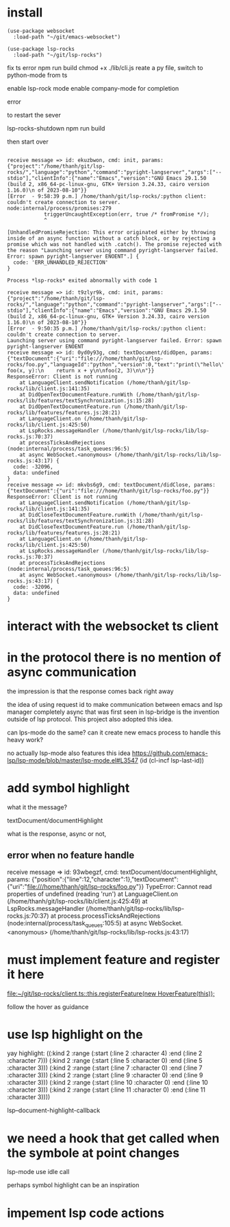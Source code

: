:PROPERTIES:
:CATEGORY: lsp-rocks
:END:
* install
#+begin_src elisp
(use-package websocket
  :load-path "~/git/emacs-websocket")

(use-package lsp-rocks
  :load-path "~/git/lsp-rocks")
#+end_src

#+RESULTS:
: t

fix ts error
npm run build
chmod +x ./lib/cli.js
reate a py file, switch to python-mode from ts

enable lsp-rock mode
enable company-mode for completion

error 

to restart the sever

lsp-rocks-shutdown
npm run build

then start over

#+begin_src 

receive message => id: ekuzbwon, cmd: init, params: {"project":"/home/thanh/git/lsp-rocks/","language":"python","command":"pyright-langserver","args":["--stdio"],"clientInfo":{"name":"Emacs","version":"GNU Emacs 29.1.50 (build 2, x86_64-pc-linux-gnu, GTK+ Version 3.24.33, cairo version 1.16.0)\n of 2023-08-10"}}
[Error  - 9:58:39 p.m.] /home/thanh/git/lsp-rocks/:python client: couldn't create connection to server.
node:internal/process/promises:279
            triggerUncaughtException(err, true /* fromPromise */);
            ^

[UnhandledPromiseRejection: This error originated either by throwing inside of an async function without a catch block, or by rejecting a promise which was not handled with .catch(). The promise rejected with the reason "Launching server using command pyright-langserver failed. Error: spawn pyright-langserver ENOENT".] {
  code: 'ERR_UNHANDLED_REJECTION'
}

Process *lsp-rocks* exited abnormally with code 1
#+end_src

#+begin_src
receive message => id: t9zlyr9k, cmd: init, params: {"project":"/home/thanh/git/lsp-rocks/","language":"python","command":"pyright-langserver","args":["--stdio"],"clientInfo":{"name":"Emacs","version":"GNU Emacs 29.1.50 (build 2, x86_64-pc-linux-gnu, GTK+ Version 3.24.33, cairo version 1.16.0)\n of 2023-08-10"}}
[Error  - 9:50:35 p.m.] /home/thanh/git/lsp-rocks/:python client: couldn't create connection to server.
Launching server using command pyright-langserver failed. Error: spawn pyright-langserver ENOENT
receive message => id: 0yd0y93g, cmd: textDocument/didOpen, params: {"textDocument":{"uri":"file:///home/thanh/git/lsp-rocks/foo.py","languageId":"python","version":0,"text":"print(\"hello\")\n\ndef foo(x, y):\n    return x + y\n\nfoo(2, 3)\n\n"}}
ResponseError: Client is not running
    at LanguageClient.sendNotification (/home/thanh/git/lsp-rocks/lib/client.js:141:35)
    at DidOpenTextDocumentFeature.runWith (/home/thanh/git/lsp-rocks/lib/features/textSynchronization.js:15:28)
    at DidOpenTextDocumentFeature.run (/home/thanh/git/lsp-rocks/lib/features/features.js:28:21)
    at LanguageClient.on (/home/thanh/git/lsp-rocks/lib/client.js:425:50)
    at LspRocks.messageHandler (/home/thanh/git/lsp-rocks/lib/lsp-rocks.js:70:37)
    at processTicksAndRejections (node:internal/process/task_queues:96:5)
    at async WebSocket.<anonymous> (/home/thanh/git/lsp-rocks/lib/lsp-rocks.js:43:17) {
  code: -32096,
  data: undefined
}
receive message => id: mkvbs6g9, cmd: textDocument/didClose, params: {"textDocument":{"uri":"file:///home/thanh/git/lsp-rocks/foo.py"}}
ResponseError: Client is not running
    at LanguageClient.sendNotification (/home/thanh/git/lsp-rocks/lib/client.js:141:35)
    at DidCloseTextDocumentFeature.runWith (/home/thanh/git/lsp-rocks/lib/features/textSynchronization.js:31:28)
    at DidCloseTextDocumentFeature.run (/home/thanh/git/lsp-rocks/lib/features/features.js:28:21)
    at LanguageClient.on (/home/thanh/git/lsp-rocks/lib/client.js:425:50)
    at LspRocks.messageHandler (/home/thanh/git/lsp-rocks/lib/lsp-rocks.js:70:37)
    at processTicksAndRejections (node:internal/process/task_queues:96:5)
    at async WebSocket.<anonymous> (/home/thanh/git/lsp-rocks/lib/lsp-rocks.js:43:17) {
  code: -32096,
  data: undefined
}
#+end_src
* interact with the websocket ts client
* in the protocol there is no mention of async communication
the impression is that the response comes back right away

the idea of using request id to make communication between emacs and lsp manager completely async that was first seen in lsp-bridge is the invention outside of lsp protocol. This project also adopted this idea.

can lps-mode do the same? can it create new emacs process to handle this heavy work?

no actually lsp-mode also features this idea
https://github.com/emacs-lsp/lsp-mode/blob/master/lsp-mode.el#L3547
             (id (cl-incf lsp-last-id))
* add symbol highlight 
what it the message?

textDocument/documentHighlight

what is the response, async or not,
** error when no feature handle

receive message => id: 93wbegzf, cmd: textDocument/documentHighlight, params: {"position":{"line":12,"character":1},"textDocument":{"uri":"file:///home/thanh/git/lsp-rocks/foo.py"}}
TypeError: Cannot read properties of undefined (reading 'run')
    at LanguageClient.on (/home/thanh/git/lsp-rocks/lib/client.js:425:49)
    at LspRocks.messageHandler (/home/thanh/git/lsp-rocks/lib/lsp-rocks.js:70:37)
    at process.processTicksAndRejections (node:internal/process/task_queues:105:5)
    at async WebSocket.<anonymous> (/home/thanh/git/lsp-rocks/lib/lsp-rocks.js:43:17)

* must implement feature and register it here 

[[file:~/git/lsp-rocks/client.ts::this.registerFeature(new HoverFeature(this));]]

follow the hover as guidance
* use lsp highlight on the

yay highlight: 
((:kind 2 :range (:start (:line 2 :character 4) :end (:line 2 :character 7)))
 (:kind 2 :range (:start (:line 5 :character 0) :end (:line 5 :character 3)))
 (:kind 2 :range (:start (:line 7 :character 0) :end (:line 7 :character 3)))
 (:kind 2 :range (:start (:line 9 :character 0) :end (:line 9 :character 3)))
 (:kind 2 :range (:start (:line 10 :character 0) :end (:line 10 :character 3)))
 (:kind 2 :range (:start (:line 11 :character 0) :end (:line 11 :character 3))))

lsp--document-highlight-callback

* we need a hook that get called when the symbole at point changes
lsp-mode use idle call 

perhaps symbol highlight can be an inspiration

* impement lsp code actions 
